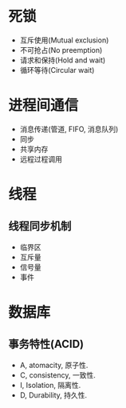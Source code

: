 * 死锁
+ 互斥使用(Mutual exclusion)
+ 不可抢占(No preemption)
+ 请求和保持(Hold and wait)
+ 循环等待(Circular wait)

* 进程间通信
+ 消息传递(管道, FIFO, 消息队列)
+ 同步
+ 共享内存
+ 远程过程调用

* 线程
** 线程同步机制
+ 临界区
+ 互斥量
+ 信号量
+ 事件
* 数据库

** 事务特性(ACID)
+ A, atomacity, 原子性.
+ C, consistency, 一致性.
+ I, Isolation, 隔离性.
+ D, Durability, 持久性.


